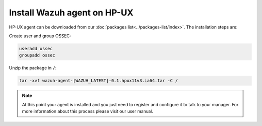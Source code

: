 .. _wazuh_agent_hpux:

Install Wazuh agent on HP-UX
============================


HP-UX agent can be downloaded from our :doc:`packages list<../packages-list/index>`. The installation steps are:

Create user and group OSSEC:

.. code-block:: bash

    useradd ossec
    groupadd ossec

Unzip the package in ``/``:

.. code-block:: bash

    tar -xvf wazuh-agent-|WAZUH_LATEST|-0.1.hpux11v3.ia64.tar -C /

.. note:: At this point your agent is installed and you just need to register and configure it to talk to your manager. For more information about this process please visit our user manual.
